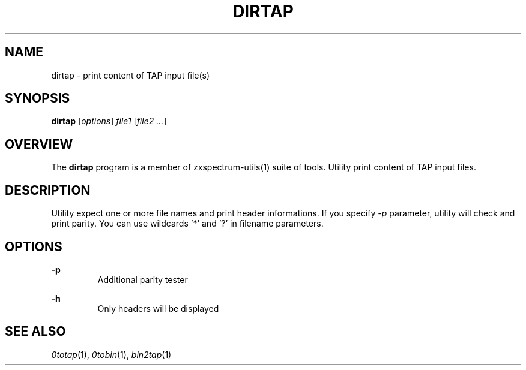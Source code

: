 .TH DIRTAP 1 "Date: 12th July, 2019" "ZX Spectrum utils"
.SH NAME
dirtap \- print content of TAP input file(s)
.SH SYNOPSIS
.TP
\fBdirtap\fP [\fIoptions\fP] \fIfile1\fP [\fIfile2 ...\fP]
.SH OVERVIEW
The \fBdirtap\fP program is a member of zxspectrum-utils(1) suite of tools. Utility print content of TAP input files.
.SH DESCRIPTION
Utility expect one or more file names and print header informations. If you specify \fI-p\fP parameter, utility will check and print parity. You can use wildcards '*' and '?' in filename parameters.

.SH OPTIONS
.B -p
.RS
Additional parity tester
.RE
.PP
.B -h
.RS
Only headers will be displayed
.RE
.PP

.SH SEE ALSO
.IR 0totap "(1),"
.IR 0tobin "(1),"
.IR bin2tap "(1)"

